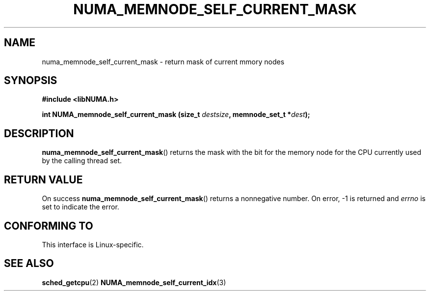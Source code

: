.\" Written by Ulrich Drepper.
.TH NUMA_MEMNODE_SELF_CURRENT_MASK 3 2012-4-9 "Linux" "libNUMA"
.SH NAME
numa_memnode_self_current_mask \- return mask of current mmory nodes
.SH SYNOPSIS
.nf
.B #include <libNUMA.h>

.BI "int NUMA_memnode_self_current_mask (size_t " destsize ", memnode_set_t *" dest );
.fi
.SH DESCRIPTION
.BR numa_memnode_self_current_mask ()
returns the mask with the bit for the memory node for the CPU currently
used by the calling thread set.
.SH RETURN VALUE
On success
.BR numa_memnode_self_current_mask ()
returns a nonnegative number.
On error, \-1 is returned and
.I errno
is set to indicate the error.
.SH CONFORMING TO
This interface is Linux-specific.
.SH SEE ALSO
.BR sched_getcpu (2)
.BR NUMA_memnode_self_current_idx (3)
